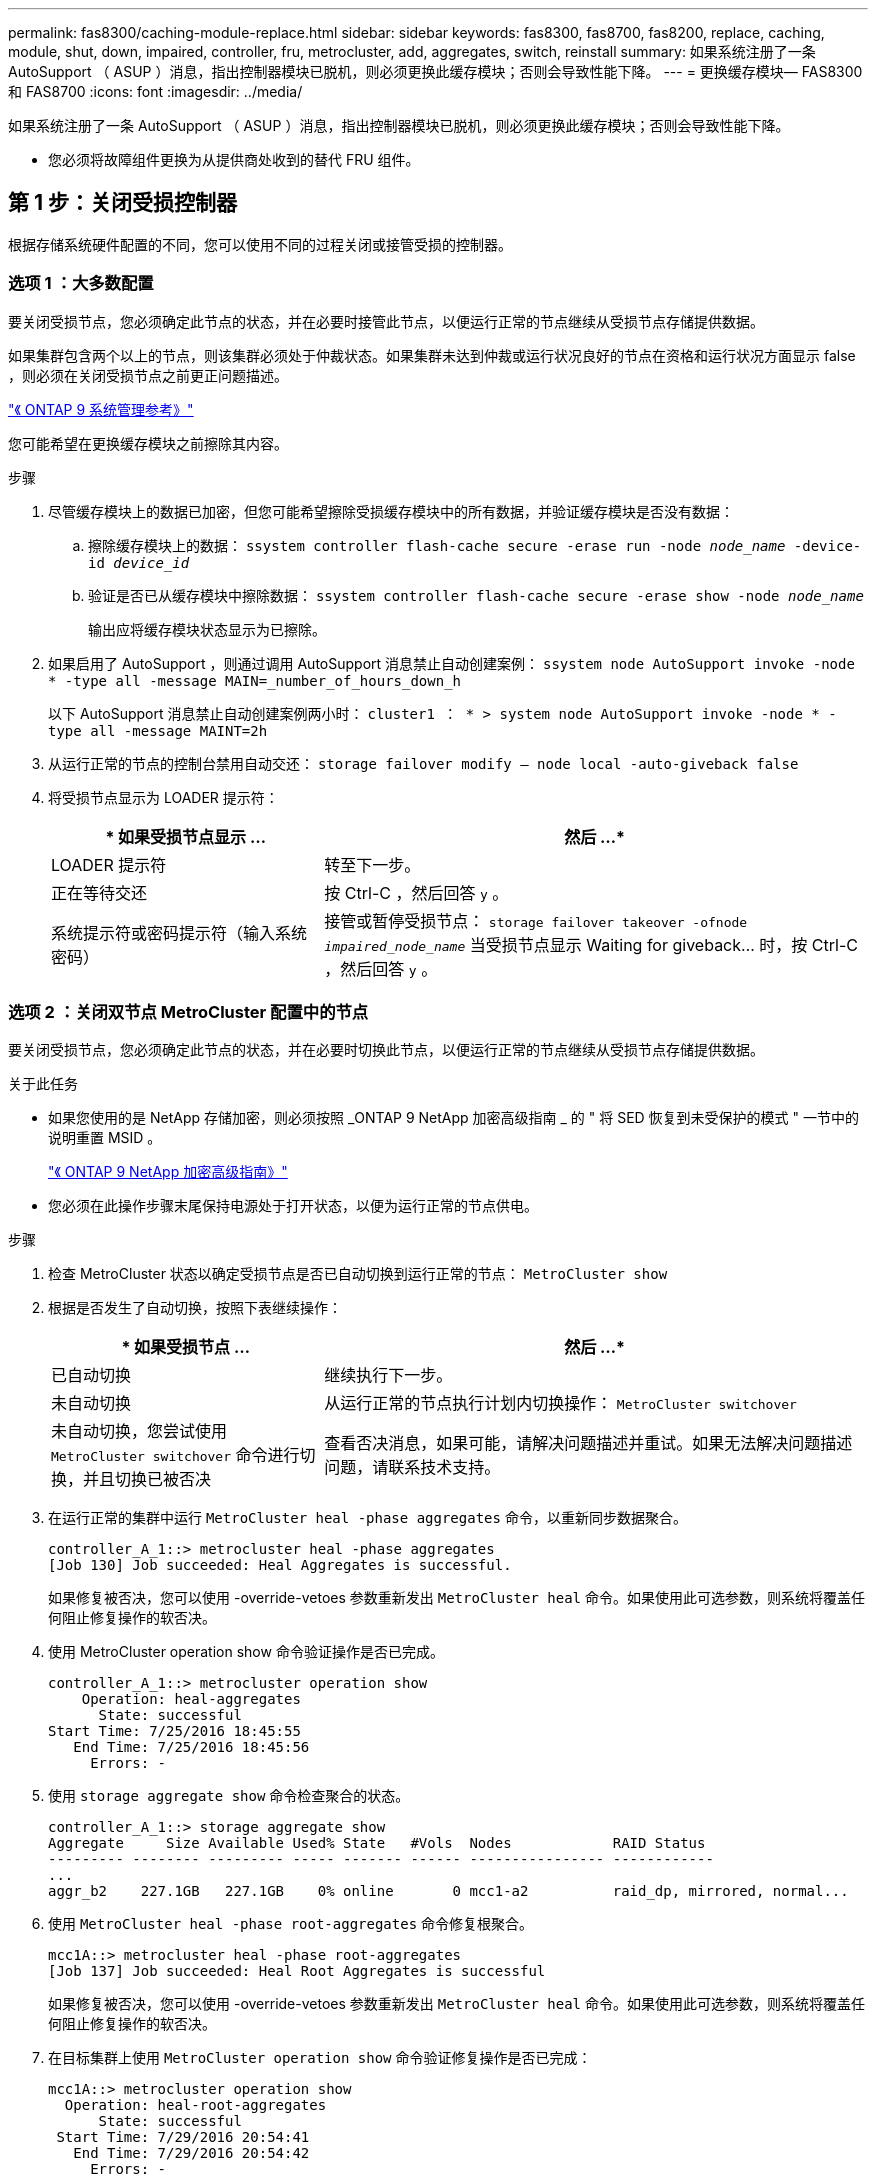 ---
permalink: fas8300/caching-module-replace.html 
sidebar: sidebar 
keywords: fas8300, fas8700, fas8200, replace, caching, module, shut, down, impaired, controller, fru, metrocluster, add, aggregates, switch, reinstall 
summary: 如果系统注册了一条 AutoSupport （ ASUP ）消息，指出控制器模块已脱机，则必须更换此缓存模块；否则会导致性能下降。 
---
= 更换缓存模块— FAS8300 和 FAS8700
:icons: font
:imagesdir: ../media/


[role="lead"]
如果系统注册了一条 AutoSupport （ ASUP ）消息，指出控制器模块已脱机，则必须更换此缓存模块；否则会导致性能下降。

* 您必须将故障组件更换为从提供商处收到的替代 FRU 组件。




== 第 1 步：关闭受损控制器

[role="lead"]
根据存储系统硬件配置的不同，您可以使用不同的过程关闭或接管受损的控制器。



=== 选项 1 ：大多数配置

[role="lead"]
要关闭受损节点，您必须确定此节点的状态，并在必要时接管此节点，以便运行正常的节点继续从受损节点存储提供数据。

如果集群包含两个以上的节点，则该集群必须处于仲裁状态。如果集群未达到仲裁或运行状况良好的节点在资格和运行状况方面显示 false ，则必须在关闭受损节点之前更正问题描述。

http://docs.netapp.com/ontap-9/topic/com.netapp.doc.dot-cm-sag/home.html["《 ONTAP 9 系统管理参考》"]

您可能希望在更换缓存模块之前擦除其内容。

.步骤
. 尽管缓存模块上的数据已加密，但您可能希望擦除受损缓存模块中的所有数据，并验证缓存模块是否没有数据：
+
.. 擦除缓存模块上的数据： `ssystem controller flash-cache secure -erase run -node _node_name_ -device-id _device_id_`
.. 验证是否已从缓存模块中擦除数据： `ssystem controller flash-cache secure -erase show -node _node_name_`
+
输出应将缓存模块状态显示为已擦除。



. 如果启用了 AutoSupport ，则通过调用 AutoSupport 消息禁止自动创建案例： `ssystem node AutoSupport invoke -node * -type all -message MAIN=_number_of_hours_down_h`
+
以下 AutoSupport 消息禁止自动创建案例两小时： `cluster1 ： * > system node AutoSupport invoke -node * -type all -message MAINT=2h`

. 从运行正常的节点的控制台禁用自动交还： `storage failover modify – node local -auto-giveback false`
. 将受损节点显示为 LOADER 提示符：
+
[cols="1,2"]
|===
| * 如果受损节点显示 ... | 然后 ...* 


 a| 
LOADER 提示符
 a| 
转至下一步。



 a| 
正在等待交还
 a| 
按 Ctrl-C ，然后回答 `y` 。



 a| 
系统提示符或密码提示符（输入系统密码）
 a| 
接管或暂停受损节点： `storage failover takeover -ofnode _impaired_node_name_` 当受损节点显示 Waiting for giveback... 时，按 Ctrl-C ，然后回答 `y` 。

|===




=== 选项 2 ：关闭双节点 MetroCluster 配置中的节点

[role="lead"]
要关闭受损节点，您必须确定此节点的状态，并在必要时切换此节点，以便运行正常的节点继续从受损节点存储提供数据。

.关于此任务
* 如果您使用的是 NetApp 存储加密，则必须按照 _ONTAP 9 NetApp 加密高级指南 _ 的 " 将 SED 恢复到未受保护的模式 " 一节中的说明重置 MSID 。
+
https://docs.netapp.com/ontap-9/topic/com.netapp.doc.pow-nve/home.html["《 ONTAP 9 NetApp 加密高级指南》"]

* 您必须在此操作步骤末尾保持电源处于打开状态，以便为运行正常的节点供电。


.步骤
. 检查 MetroCluster 状态以确定受损节点是否已自动切换到运行正常的节点： `MetroCluster show`
. 根据是否发生了自动切换，按照下表继续操作：
+
[cols="1,2"]
|===
| * 如果受损节点 ... | 然后 ...* 


 a| 
已自动切换
 a| 
继续执行下一步。



 a| 
未自动切换
 a| 
从运行正常的节点执行计划内切换操作： `MetroCluster switchover`



 a| 
未自动切换，您尝试使用 `MetroCluster switchover` 命令进行切换，并且切换已被否决
 a| 
查看否决消息，如果可能，请解决问题描述并重试。如果无法解决问题描述问题，请联系技术支持。

|===
. 在运行正常的集群中运行 `MetroCluster heal -phase aggregates` 命令，以重新同步数据聚合。
+
[listing]
----
controller_A_1::> metrocluster heal -phase aggregates
[Job 130] Job succeeded: Heal Aggregates is successful.
----
+
如果修复被否决，您可以使用 -override-vetoes 参数重新发出 `MetroCluster heal` 命令。如果使用此可选参数，则系统将覆盖任何阻止修复操作的软否决。

. 使用 MetroCluster operation show 命令验证操作是否已完成。
+
[listing]
----
controller_A_1::> metrocluster operation show
    Operation: heal-aggregates
      State: successful
Start Time: 7/25/2016 18:45:55
   End Time: 7/25/2016 18:45:56
     Errors: -
----
. 使用 `storage aggregate show` 命令检查聚合的状态。
+
[listing]
----
controller_A_1::> storage aggregate show
Aggregate     Size Available Used% State   #Vols  Nodes            RAID Status
--------- -------- --------- ----- ------- ------ ---------------- ------------
...
aggr_b2    227.1GB   227.1GB    0% online       0 mcc1-a2          raid_dp, mirrored, normal...
----
. 使用 `MetroCluster heal -phase root-aggregates` 命令修复根聚合。
+
[listing]
----
mcc1A::> metrocluster heal -phase root-aggregates
[Job 137] Job succeeded: Heal Root Aggregates is successful
----
+
如果修复被否决，您可以使用 -override-vetoes 参数重新发出 `MetroCluster heal` 命令。如果使用此可选参数，则系统将覆盖任何阻止修复操作的软否决。

. 在目标集群上使用 `MetroCluster operation show` 命令验证修复操作是否已完成：
+
[listing]
----

mcc1A::> metrocluster operation show
  Operation: heal-root-aggregates
      State: successful
 Start Time: 7/29/2016 20:54:41
   End Time: 7/29/2016 20:54:42
     Errors: -
----
. 在受损控制器模块上，断开电源。




== 第 2 步：卸下控制器模块

[role="lead"]
要访问控制器模块内部的组件，必须从机箱中卸下控制器模块。

您可以使用以下动画或写入的步骤从机箱中删除控制器模块。

https://netapp.hosted.panopto.com/Panopto/Pages/embed.aspx?id=75b6fa91-96b9-4323-b156-aae10007c9a5["卸下控制器模块"]

image::../media/drw_A400_Remove_controller.png[DRW A400 删除控制器]

.步骤
. 如果您尚未接地，请正确接地。
. 释放电源线固定器，然后从电源中拔下缆线。
. 松开将缆线绑在缆线管理设备上的钩环带，然后从控制器模块上拔下系统缆线和 SFP （如果需要），并跟踪缆线的连接位置。
+
将缆线留在缆线管理设备中，以便在重新安装缆线管理设备时，缆线排列有序。

. 将缆线管理设备从控制器模块中取出并放在一旁。
. 向下按两个锁定闩锁，然后同时向下旋转两个闩锁。
+
此控制器模块会从机箱中略微移出。

. 将控制器模块滑出机箱。
+
将控制器模块滑出机箱时，请确保您支持控制器模块的底部。

. 将控制器模块放在平稳的表面上。




== 第 3 步：更换缓存模块

[role="lead"]
要更换控制器标签上的缓存模块（称为 Flash Cache ），请找到控制器中的插槽并按照特定步骤顺序进行操作。有关 Flash Cache 的位置，请参见控制器模块上的 FRU 映射。

您的存储系统必须满足特定条件，具体取决于您的情况：

* 它必须具有与要安装的缓存模块对应的操作系统。
* 它必须支持缓存容量。
* 尽管缓存模块的内容已加密，但最好在更换模块之前擦除该模块的内容。有关详细信息，请参见 https://mysupport.netapp.com/info/web/ECMP1132988.html["易失性声明"] NetApp 支持站点上适用于您的系统的。
+

NOTE: 您必须登录到 NetApp 支持站点，才能显示系统的 _statement of volatil性 _ 。

* 存储系统中的所有其他组件必须正常运行；否则，您必须联系技术支持。


您可以使用以下动画或写入的步骤来更换缓存模块。

https://netapp.hosted.panopto.com/Panopto/Pages/embed.aspx?id=d5f75ac5-b4f3-4b49-984b-aad9012f0c8e["更换缓存模块"]

image::../media/drw_8300_Replace-flashcache.png[DRW 8300 更换闪存]

.步骤
. 如果您尚未接地，请正确接地。
. 打开通风管：
+
.. 将通风管两侧的锁定片朝控制器模块中间按压。
.. 将通风管滑向控制器模块的背面，然后将其向上旋转到完全打开的位置。


. 使用控制器模块上的 FRU 映射，找到故障缓存模块并将其卸下：
+
根据您的配置，控制器模块中可能有零个，一个或两个缓存模块。发生故障的缓存模块的 LED 亮起。

+
.. 按蓝色释放卡舌。
+
缓存模块端部不会从释放选项卡中升起。

.. 向上旋转缓存模块并将其滑出插槽。


. 安装替代缓存模块：
+
.. 将替代缓存模块的边缘与插槽对齐，然后将其轻轻插入插槽。
.. 将缓存模块向下旋转到主板。
.. 用蓝色按钮将手指放在缓存模块的末端，用力向下推缓存模块的一端，然后提起锁定按钮以将缓存模块锁定到位。


. 关闭通风管：
+
.. 向下转动控制器模块的通风管。
.. 将通风管滑向提升板，将其锁定到位。






== 第 4 步：安装控制器模块

[role="lead"]
更换控制器模块中的组件后，必须将控制器模块重新安装到机箱中，然后将其启动至维护模式。

您可以使用以下动画或写入的步骤在机箱中安装控制器模块。

https://netapp.hosted.panopto.com/Panopto/Pages/embed.aspx?id=9249fdb8-1522-437d-9280-aae10007c97b["安装控制器模块"]

image::../media/drw_A400_Install_controller.png[DRW A400 安装控制器]

.步骤
. 如果尚未关闭此通风管，请关闭此通风管。
. 将控制器模块的末端与机箱中的开口对齐，然后将控制器模块轻轻推入系统的一半。
+

NOTE: 请勿将控制器模块完全插入机箱中，除非系统指示您这样做。

. 仅为管理和控制台端口布线，以便您可以访问系统以执行以下各节中的任务。
+

NOTE: 您将在此操作步骤中稍后将其余缆线连接到控制器模块。

. 完成控制器模块的安装：
+
.. 将电源线插入电源，重新安装电源线锁定环，然后将电源连接到电源。
.. 使用锁定闩锁将控制器模块牢牢推入机箱，直到锁定闩锁开始上升。
+

NOTE: 将控制器模块滑入机箱时，请勿用力过大，以免损坏连接器。

.. 将锁定闩锁向上旋转，使其倾斜以清除锁定销，将控制器模块完全推入机箱中，然后将锁定闩锁降至锁定位置。
+
控制器模块一旦完全固定在机箱中，就会开始启动。准备中断启动过程。

.. 如果尚未重新安装缆线管理设备，请重新安装该设备。
.. 按 `Ctrl-C` 中断正常启动过程并启动到 LOADER 。
+

NOTE: 如果系统停留在启动菜单处，请选择启动到 LOADER 选项。

.. 在 LOADER 提示符处，输入 `bye` 以重新初始化 PCIe 卡和其他组件。
.. 按 `Ctrl-C` 中断启动过程并启动到加载程序提示符。
+
如果系统停留在启动菜单处，请选择启动到 LOADER 选项。







== 第 5 步：运行诊断

[role="lead"]
更换系统中的某个组件后，您应对该组件运行诊断测试。

您的系统必须处于 LOADER 提示符处，才能启动诊断。

诊断过程中的所有命令都是从要更换组件的节点发出的。

.步骤
. 如果要服务的节点不在 LOADER 提示符处，请重新启动节点： `ssystem node halt -node _node_name_`
+
问题描述命令后，您应等待系统停留在 LOADER 提示符处。

. 在 LOADER 提示符处，访问专为系统级诊断而设计的特殊驱动程序以正常运行： `boot_diags`
. 从显示的菜单中选择 * 扫描系统 * 以启用运行诊断测试。
. 从显示的菜单中选择 * 压力测试系统 * 。
. 从显示的菜单中选择 "* 。 2. NVMe 驱动器压力 "* 。
. 根据上一步的结果继续操作：
+
** 如果测试失败，请更正此故障，然后重新运行此测试。
** 如果测试未报告任何故障，请从菜单中选择重新启动以重新启动系统。






== 第 6 步：运行诊断后，将控制器模块还原为正常运行

[role="lead"]
完成诊断后，您必须重新对系统进行配置，交还控制器模块，然后重新启用自动交还。

.步骤
. 根据需要重新对系统进行布线。
+
如果您已卸下介质转换器（ QSFP 或 SFP ），请记得在使用光缆时重新安装它们。

. 交还节点的存储，使节点恢复正常运行： `storage failover giveback -ofnode _impaired_node_name_`
. 如果已禁用自动交还，请重新启用它： `storage failover modify -node local -auto-giveback true`




== 第 7 步：切回双节点 MetroCluster 配置中的聚合

[role="lead"]
在双节点 MetroCluster 配置中完成 FRU 更换后，您可以执行 MetroCluster 切回操作。这样会将配置恢复到其正常运行状态，以前受损站点上的 sync-source Storage Virtual Machine （ SVM ）现在处于活动状态，并从本地磁盘池提供数据。

此任务仅限适用场景双节点 MetroCluster 配置。

.步骤
. 验证所有节点是否处于 `enabled` 状态： `MetroCluster node show`
+
[listing]
----
cluster_B::>  metrocluster node show

DR                           Configuration  DR
Group Cluster Node           State          Mirroring Mode
----- ------- -------------- -------------- --------- --------------------
1     cluster_A
              controller_A_1 configured     enabled   heal roots completed
      cluster_B
              controller_B_1 configured     enabled   waiting for switchback recovery
2 entries were displayed.
----
. 验证所有 SVM 上的重新同步是否已完成： `MetroCluster SVM show`
. 验证修复操作正在执行的任何自动 LIF 迁移是否已成功完成： `MetroCluster check lif show`
. 在运行正常的集群中的任何节点上使用 `MetroCluster switchback` 命令执行切回。
. 验证切回操作是否已完成： `MetroCluster show`
+
当集群处于 `waiting for-switchback` 状态时，切回操作仍在运行：

+
[listing]
----
cluster_B::> metrocluster show
Cluster              Configuration State    Mode
--------------------	------------------- 	---------
 Local: cluster_B configured       	switchover
Remote: cluster_A configured       	waiting-for-switchback
----
+
当集群处于 `normal` 状态时，切回操作完成。：

+
[listing]
----
cluster_B::> metrocluster show
Cluster              Configuration State    Mode
--------------------	------------------- 	---------
 Local: cluster_B configured      		normal
Remote: cluster_A configured      		normal
----
+
如果切回需要很长时间才能完成，您可以使用 `MetroCluster config-replication resync-status show` 命令检查正在进行的基线的状态。

. 重新建立任何 SnapMirror 或 SnapVault 配置。




== 第 8 步：完成更换过程

[role="lead"]
更换部件后，您可以按照套件随附的 RMA 说明将故障部件退回 NetApp 。请通过联系技术支持 https://mysupport.netapp.com/site/global/dashboard["NetApp 支持"]， 888-463-8277 （北美）， 00-800-44-638277 （欧洲）或 +800-800-80-800 （亚太地区）（如果您需要 RMA 编号或有关更换操作步骤的其他帮助）。
